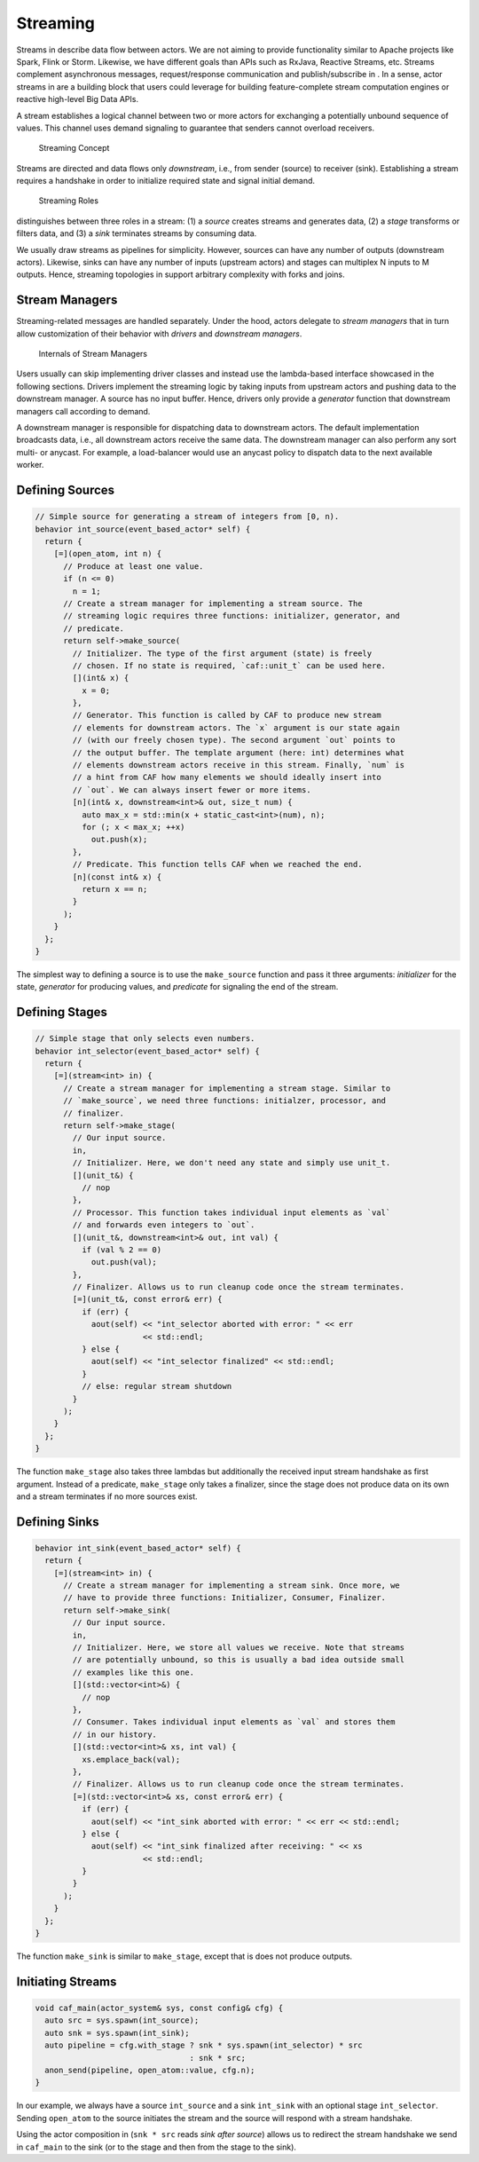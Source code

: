 .. _streaming:

Streaming
=========

Streams in describe data flow between actors. We are not aiming to
provide functionality similar to Apache projects like Spark, Flink or
Storm. Likewise, we have different goals than APIs such as RxJava,
Reactive Streams, etc. Streams complement asynchronous messages,
request/response communication and publish/subscribe in . In a sense,
actor streams in are a building block that users could leverage for
building feature-complete stream computation engines or reactive
high-level Big Data APIs.

A stream establishes a logical channel between two or more actors for
exchanging a potentially unbound sequence of values. This channel uses
demand signaling to guarantee that senders cannot overload receivers.

.. figure:: stream.png
   :alt: Streaming Concept
   :name: stream

   Streaming Concept

Streams are directed and data flows only *downstream*, i.e., from sender
(source) to receiver (sink). Establishing a stream requires a handshake
in order to initialize required state and signal initial demand.

.. figure:: stream-roles.png
   :alt: Streaming Roles
   :name: stream-roles

   Streaming Roles

distinguishes between three roles in a stream: (1) a *source* creates
streams and generates data, (2) a *stage* transforms or filters data,
and (3) a *sink* terminates streams by consuming data.

We usually draw streams as pipelines for simplicity. However, sources
can have any number of outputs (downstream actors). Likewise, sinks can
have any number of inputs (upstream actors) and stages can multiplex N
inputs to M outputs. Hence, streaming topologies in support arbitrary
complexity with forks and joins.

.. _stream-managers:

Stream Managers
---------------

Streaming-related messages are handled separately. Under the hood,
actors delegate to *stream managers* that in turn allow customization of
their behavior with *drivers* and *downstream managers*.

.. figure:: stream-manager.png
   :alt: Internals of Stream Managers
   :name: fig-stream-manager

   Internals of Stream Managers

Users usually can skip implementing driver classes and instead use the
lambda-based interface showcased in the following sections. Drivers
implement the streaming logic by taking inputs from upstream actors and
pushing data to the downstream manager. A source has no input buffer.
Hence, drivers only provide a *generator* function that downstream
managers call according to demand.

A downstream manager is responsible for dispatching data to downstream
actors. The default implementation broadcasts data, i.e., all downstream
actors receive the same data. The downstream manager can also perform
any sort multi- or anycast. For example, a load-balancer would use an
anycast policy to dispatch data to the next available worker.

.. _defining-sources:

Defining Sources
----------------

.. code-block:: C++

   // Simple source for generating a stream of integers from [0, n).
   behavior int_source(event_based_actor* self) {
     return {
       [=](open_atom, int n) {
         // Produce at least one value.
         if (n <= 0)
           n = 1;
         // Create a stream manager for implementing a stream source. The
         // streaming logic requires three functions: initializer, generator, and
         // predicate.
         return self->make_source(
           // Initializer. The type of the first argument (state) is freely
           // chosen. If no state is required, `caf::unit_t` can be used here.
           [](int& x) {
             x = 0;
           },
           // Generator. This function is called by CAF to produce new stream
           // elements for downstream actors. The `x` argument is our state again
           // (with our freely chosen type). The second argument `out` points to
           // the output buffer. The template argument (here: int) determines what
           // elements downstream actors receive in this stream. Finally, `num` is
           // a hint from CAF how many elements we should ideally insert into
           // `out`. We can always insert fewer or more items.
           [n](int& x, downstream<int>& out, size_t num) {
             auto max_x = std::min(x + static_cast<int>(num), n);
             for (; x < max_x; ++x)
               out.push(x);
           },
           // Predicate. This function tells CAF when we reached the end.
           [n](const int& x) {
             return x == n;
           }
         );
       }
     };
   }

The simplest way to defining a source is to use the ``make_source``
function and pass it three arguments: *initializer* for the state,
*generator* for producing values, and *predicate* for signaling the end
of the stream.

.. _defining-stages:

Defining Stages
---------------

.. code-block:: C++

   // Simple stage that only selects even numbers.
   behavior int_selector(event_based_actor* self) {
     return {
       [=](stream<int> in) {
         // Create a stream manager for implementing a stream stage. Similar to
         // `make_source`, we need three functions: initialzer, processor, and
         // finalizer.
         return self->make_stage(
           // Our input source.
           in,
           // Initializer. Here, we don't need any state and simply use unit_t.
           [](unit_t&) {
             // nop
           },
           // Processor. This function takes individual input elements as `val`
           // and forwards even integers to `out`.
           [](unit_t&, downstream<int>& out, int val) {
             if (val % 2 == 0)
               out.push(val);
           },
           // Finalizer. Allows us to run cleanup code once the stream terminates.
           [=](unit_t&, const error& err) {
             if (err) {
               aout(self) << "int_selector aborted with error: " << err
                          << std::endl;
             } else {
               aout(self) << "int_selector finalized" << std::endl;
             }
             // else: regular stream shutdown
           }
         );
       }
     };
   }

The function ``make_stage`` also takes three lambdas but additionally
the received input stream handshake as first argument. Instead of a
predicate, ``make_stage`` only takes a finalizer, since the stage does
not produce data on its own and a stream terminates if no more sources
exist.

.. _defining-sinks:

Defining Sinks
--------------

.. code-block:: C++

   behavior int_sink(event_based_actor* self) {
     return {
       [=](stream<int> in) {
         // Create a stream manager for implementing a stream sink. Once more, we
         // have to provide three functions: Initializer, Consumer, Finalizer.
         return self->make_sink(
           // Our input source.
           in,
           // Initializer. Here, we store all values we receive. Note that streams
           // are potentially unbound, so this is usually a bad idea outside small
           // examples like this one.
           [](std::vector<int>&) {
             // nop
           },
           // Consumer. Takes individual input elements as `val` and stores them
           // in our history.
           [](std::vector<int>& xs, int val) {
             xs.emplace_back(val);
           },
           // Finalizer. Allows us to run cleanup code once the stream terminates.
           [=](std::vector<int>& xs, const error& err) {
             if (err) {
               aout(self) << "int_sink aborted with error: " << err << std::endl;
             } else {
               aout(self) << "int_sink finalized after receiving: " << xs
                          << std::endl;
             }
           }
         );
       }
     };
   }

The function ``make_sink`` is similar to ``make_stage``, except that is
does not produce outputs.

.. _initiating-streams:

Initiating Streams
------------------

.. code-block:: C++

   void caf_main(actor_system& sys, const config& cfg) {
     auto src = sys.spawn(int_source);
     auto snk = sys.spawn(int_sink);
     auto pipeline = cfg.with_stage ? snk * sys.spawn(int_selector) * src
                                    : snk * src;
     anon_send(pipeline, open_atom::value, cfg.n);
   }

In our example, we always have a source ``int_source`` and a sink
``int_sink`` with an optional stage ``int_selector``. Sending
``open_atom`` to the source initiates the stream and the source will
respond with a stream handshake.

Using the actor composition in (``snk * src`` reads *sink after source*)
allows us to redirect the stream handshake we send in ``caf_main`` to
the sink (or to the stage and then from the stage to the sink).
